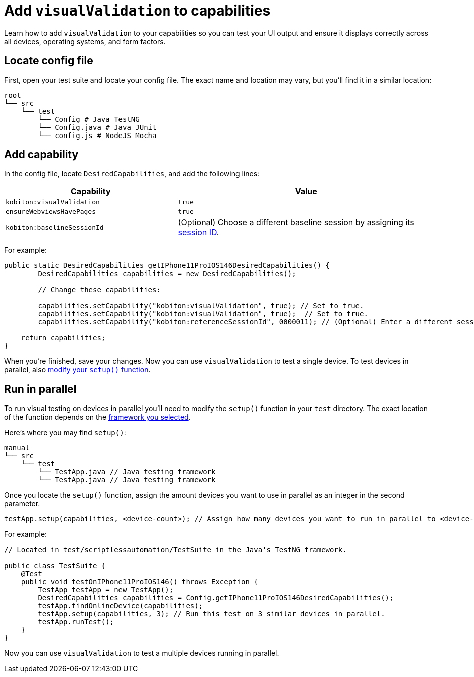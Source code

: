 = Add `visualValidation` to capabilities
:navtitle: Add `visualValidation`

Learn how to add `visualValidation` to your capabilities so you can test your UI output and ensure it displays correctly across all devices, operating systems, and form factors.

== Locate config file

First, open your test suite and locate your config file. The exact name and location may vary, but you'll find it in a similar location:

[source,asciidoc]
----
root
└── src
    └── test
        └── Config # Java TestNG
        └── Config.java # Java JUnit
        └── config.js # NodeJS Mocha
----

== Add capability

In the config file, locate `DesiredCapabilities`, and add the following lines:

[cols="2,3", options="header"]
|===
| Capability
| Value

| `kobiton:visualValidation`
| `true`

| `ensureWebviewsHavePages`
| `true`

| `kobiton:baselineSessionId`
| (Optional) Choose a different baseline session by assigning its xref:automation-testing:get-the-sessionid.adoc[session ID].
|===

For example:

[source,java]
----
public static DesiredCapabilities getIPhone11ProIOS146DesiredCapabilities() {
        DesiredCapabilities capabilities = new DesiredCapabilities();

        // Change these capabilities:

        capabilities.setCapability("kobiton:visualValidation", true); // Set to true.
        capabilities.setCapability("kobiton:visualValidation", true);  // Set to true.
        capabilities.setCapability("kobiton:referenceSessionId", 0000011); // (Optional) Enter a different session ID.

    return capabilities;
}
----

When you're finished, save your changes. Now you can use `visualValidation` to test a single device. To test devices in parallel, also xref:_run_in_parallel[modify your `setup()` function].

[#_run_in_parallel]
== Run in parallel

To run visual testing on devices in parallel you'll need to modify the `setup()` function in your `test` directory. The exact location of the function depends on the xref:scripting/auto-generate-an-appium-script.adoc#_export_your_script[framework you selected].

Here's where you may find `setup()`:

[source,]
----
manual
└── src
    └── test
        └── TestApp.java // Java testing framework
        └── TestApp.java // Java testing framework
----

Once you locate the `setup()` function, assign the amount devices you want to use in parallel as an integer in the second parameter.

[source,java]
----
testApp.setup(capabilities, <device-count>); // Assign how many devices you want to run in parallel to <device-count>.
----

For example:

[source,java]
----
// Located in test/scriptlessautomation/TestSuite in the Java's TestNG framework.

public class TestSuite {
    @Test
    public void testOnIPhone11ProIOS146() throws Exception {
        TestApp testApp = new TestApp();
        DesiredCapabilities capabilities = Config.getIPhone11ProIOS146DesiredCapabilities();
        testApp.findOnlineDevice(capabilities);
        testApp.setup(capabilities, 3); // Run this test on 3 similar devices in parallel.
        testApp.runTest();
    }
}
----

Now you can use `visualValidation` to test a multiple devices running in parallel.
